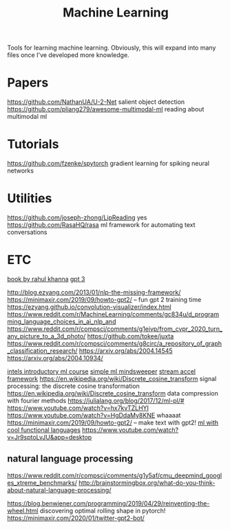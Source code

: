 #+TITLE: Machine Learning

Tools for learning machine learning.
Obviously, this will expand into many files once I've developed more knowledge.

* Papers
https://github.com/NathanUA/U-2-Net salient object detection
https://github.com/pliang279/awesome-multimodal-ml reading about multimodal ml
* Tutorials
https://github.com/fzenke/spytorch gradient learning for spiking neural networks
* Utilities
https://github.com/joseph-zhong/LipReading yes
https://github.com/RasaHQ/rasa ml framework for automating text conversations

* ETC
[[https://link.springer.com/book/10.1007/978-1-4302-5990-9?utm_source=twitter&utm_medium=social&utm_content=organic&utm_campaign=BBKK_1_DL01_GL_twitterorganic&sf234521345=1][book by rahul khanna]]
[[https://news.ycombinator.com/item?id=23345379][gpt 3]]

http://blog.ezyang.com/2013/01/nlp-the-missing-framework/
https://minimaxir.com/2019/09/howto-gpt2/ -- fun gpt 2 training time
https://ezyang.github.io/convolution-visualizer/index.html
https://www.reddit.com/r/MachineLearning/comments/gc834u/d_programming_language_choices_in_ai_nlp_and
https://www.reddit.com/r/compsci/comments/g1eivp/from_cvpr_2020_turn_any_picture_to_a_3d_photo/
https://github.com/tokee/juxta
https://www.reddit.com/r/compsci/comments/g8circ/a_repository_of_graph_classification_research/
https://arxiv.org/abs/2004.14545
https://arxiv.org/abs/2004.10934/

[[https://software.intel.com/content/www/us/en/develop/training/course-machine-learning.html][intels introductory ml course]]
[[https://www.youtube.com/watch?v=d8ZDjuqo0R8&app=desktop][simple ml mindsweeper]]
[[https://github.com/intel/dlafs][stream accel framework]]
https://en.wikipedia.org/wiki/Discrete_cosine_transform signal processing:
the discrete cosine transformation
https://en.wikipedia.org/wiki/Discrete_cosine_transform data compression with
fourier methods
https://julialang.org/blog/2017/12/ml-pl/#
https://www.youtube.com/watch?v=hx7kvTZLHYI
https://www.youtube.com/watch?v=HgDdaMy8KNE whaaaat
https://minimaxir.com/2019/09/howto-gpt2/ -- make text with gpt2!
[[https://stackoverflow.com/questions/2268885/machine-learning-in-ocaml-or-haskell#2308361][ml with cool functional languages]]
https://www.youtube.com/watch?v=Jr9sptoLvJU&app=desktop
** natural language processing
https://www.reddit.com/r/compsci/comments/g1y5af/cmu_deepmind_googles_xtreme_benchmarks/
http://brainstormingbox.org/what-do-you-think-about-natural-language-processing/

https://blog.benwiener.com/programming/2019/04/29/reinventing-the-wheel.html
discovering optimal rolling shape in pytorch!
https://minimaxir.com/2020/01/twitter-gpt2-bot/
